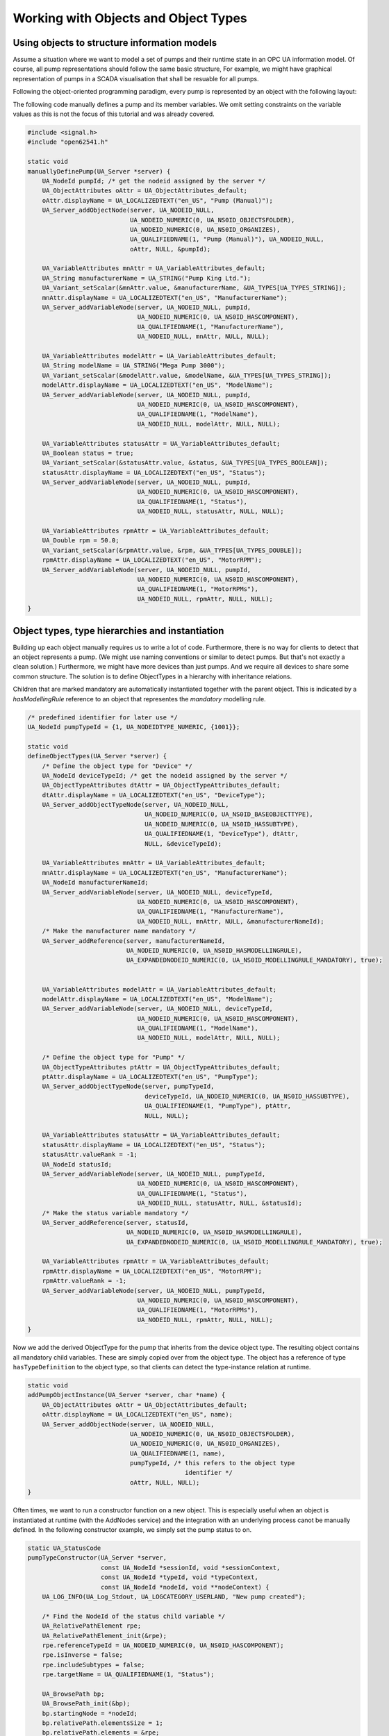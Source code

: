 Working with Objects and Object Types
-------------------------------------

Using objects to structure information models
^^^^^^^^^^^^^^^^^^^^^^^^^^^^^^^^^^^^^^^^^^^^^
Assume a situation where we want to model a set of pumps and their runtime
state in an OPC UA information model. Of course, all pump representations
should follow the same basic structure, For example, we might have graphical
representation of pumps in a SCADA visualisation that shall be resuable for
all pumps.

Following the object-oriented programming paradigm, every pump is represented
by an object with the following layout:

.. graphviz::

   digraph tree {

   fixedsize=true;
   node [width=2, height=0, shape=box, fillcolor="#E5E5E5", concentrate=true]

   node_root [label=< <I>ObjectNode</I><BR/>Pump >]

   { rank=same
     point_1 [shape=point]
     node_1 [label=< <I>VariableNode</I><BR/>ManufacturerName >] }
   node_root -> point_1 [arrowhead=none]
   point_1 -> node_1 [label="hasComponent"]

   { rank=same
     point_2 [shape=point]
     node_2 [label=< <I>VariableNode</I><BR/>ModelName >] }
   point_1 -> point_2 [arrowhead=none]
   point_2 -> node_2 [label="hasComponent"]

   {  rank=same
      point_4 [shape=point]
      node_4 [label=< <I>VariableNode</I><BR/>Status >] }
   point_2 -> point_4 [arrowhead=none]
   point_4 -> node_4 [label="hasComponent"]

   {  rank=same
      point_5 [shape=point]
      node_5 [label=< <I>VariableNode</I><BR/>MotorRPM >] }
   point_4 -> point_5 [arrowhead=none]
   point_5 -> node_5 [label="hasComponent"]

   }

The following code manually defines a pump and its member variables. We omit
setting constraints on the variable values as this is not the focus of this
tutorial and was already covered.

.. code-block:: c

   
   #include <signal.h>
   #include "open62541.h"
   
   static void
   manuallyDefinePump(UA_Server *server) {
       UA_NodeId pumpId; /* get the nodeid assigned by the server */
       UA_ObjectAttributes oAttr = UA_ObjectAttributes_default;
       oAttr.displayName = UA_LOCALIZEDTEXT("en_US", "Pump (Manual)");
       UA_Server_addObjectNode(server, UA_NODEID_NULL,
                               UA_NODEID_NUMERIC(0, UA_NS0ID_OBJECTSFOLDER),
                               UA_NODEID_NUMERIC(0, UA_NS0ID_ORGANIZES),
                               UA_QUALIFIEDNAME(1, "Pump (Manual)"), UA_NODEID_NULL,
                               oAttr, NULL, &pumpId);
   
       UA_VariableAttributes mnAttr = UA_VariableAttributes_default;
       UA_String manufacturerName = UA_STRING("Pump King Ltd.");
       UA_Variant_setScalar(&mnAttr.value, &manufacturerName, &UA_TYPES[UA_TYPES_STRING]);
       mnAttr.displayName = UA_LOCALIZEDTEXT("en_US", "ManufacturerName");
       UA_Server_addVariableNode(server, UA_NODEID_NULL, pumpId,
                                 UA_NODEID_NUMERIC(0, UA_NS0ID_HASCOMPONENT),
                                 UA_QUALIFIEDNAME(1, "ManufacturerName"),
                                 UA_NODEID_NULL, mnAttr, NULL, NULL);
   
       UA_VariableAttributes modelAttr = UA_VariableAttributes_default;
       UA_String modelName = UA_STRING("Mega Pump 3000");
       UA_Variant_setScalar(&modelAttr.value, &modelName, &UA_TYPES[UA_TYPES_STRING]);
       modelAttr.displayName = UA_LOCALIZEDTEXT("en_US", "ModelName");
       UA_Server_addVariableNode(server, UA_NODEID_NULL, pumpId,
                                 UA_NODEID_NUMERIC(0, UA_NS0ID_HASCOMPONENT),
                                 UA_QUALIFIEDNAME(1, "ModelName"),
                                 UA_NODEID_NULL, modelAttr, NULL, NULL);
   
       UA_VariableAttributes statusAttr = UA_VariableAttributes_default;
       UA_Boolean status = true;
       UA_Variant_setScalar(&statusAttr.value, &status, &UA_TYPES[UA_TYPES_BOOLEAN]);
       statusAttr.displayName = UA_LOCALIZEDTEXT("en_US", "Status");
       UA_Server_addVariableNode(server, UA_NODEID_NULL, pumpId,
                                 UA_NODEID_NUMERIC(0, UA_NS0ID_HASCOMPONENT),
                                 UA_QUALIFIEDNAME(1, "Status"),
                                 UA_NODEID_NULL, statusAttr, NULL, NULL);
   
       UA_VariableAttributes rpmAttr = UA_VariableAttributes_default;
       UA_Double rpm = 50.0;
       UA_Variant_setScalar(&rpmAttr.value, &rpm, &UA_TYPES[UA_TYPES_DOUBLE]);
       rpmAttr.displayName = UA_LOCALIZEDTEXT("en_US", "MotorRPM");
       UA_Server_addVariableNode(server, UA_NODEID_NULL, pumpId,
                                 UA_NODEID_NUMERIC(0, UA_NS0ID_HASCOMPONENT),
                                 UA_QUALIFIEDNAME(1, "MotorRPMs"),
                                 UA_NODEID_NULL, rpmAttr, NULL, NULL);
   }
   
Object types, type hierarchies and instantiation
^^^^^^^^^^^^^^^^^^^^^^^^^^^^^^^^^^^^^^^^^^^^^^^^
Building up each object manually requires us to write a lot of code.
Furthermore, there is no way for clients to detect that an object represents
a pump. (We might use naming conventions or similar to detect pumps. But
that's not exactly a clean solution.) Furthermore, we might have more devices
than just pumps. And we require all devices to share some common structure.
The solution is to define ObjectTypes in a hierarchy with inheritance
relations.

.. graphviz::

   digraph tree {

   fixedsize=true;
   node [width=2, height=0, shape=box, fillcolor="#E5E5E5", concentrate=true]

   node_root [label=< <I>ObjectTypeNode</I><BR/>Device >]

   { rank=same
     point_1 [shape=point]
     node_1 [label=< <I>VariableNode</I><BR/>ManufacturerName<BR/>(mandatory) >] }
   node_root -> point_1 [arrowhead=none]
   point_1 -> node_1 [label="hasComponent"]

   { rank=same
     point_2 [shape=point]
     node_2 [label=< <I>VariableNode</I><BR/>ModelName >] }
   point_1 -> point_2 [arrowhead=none]
   point_2 -> node_2 [label="hasComponent"]

   {  rank=same
      point_3 [shape=point]
      node_3 [label=< <I>ObjectTypeNode</I><BR/>Pump >] }
   point_2 -> point_3 [arrowhead=none]
   point_3 -> node_3 [label="hasSubtype"]

   {  rank=same
      point_4 [shape=point]
      node_4 [label=< <I>VariableNode</I><BR/>Status<BR/>(mandatory) >] }
   node_3 -> point_4 [arrowhead=none]
   point_4 -> node_4 [label="hasComponent"]

   {  rank=same
      point_5 [shape=point]
      node_5 [label=< <I>VariableNode</I><BR/>MotorRPM >] }
   point_4 -> point_5 [arrowhead=none]
   point_5 -> node_5 [label="hasComponent"]

   }

Children that are marked mandatory are automatically instantiated together
with the parent object. This is indicated by a `hasModellingRule` reference
to an object that representes the `mandatory` modelling rule.

.. code-block:: c

   
   /* predefined identifier for later use */
   UA_NodeId pumpTypeId = {1, UA_NODEIDTYPE_NUMERIC, {1001}};
   
   static void
   defineObjectTypes(UA_Server *server) {
       /* Define the object type for "Device" */
       UA_NodeId deviceTypeId; /* get the nodeid assigned by the server */
       UA_ObjectTypeAttributes dtAttr = UA_ObjectTypeAttributes_default;
       dtAttr.displayName = UA_LOCALIZEDTEXT("en_US", "DeviceType");
       UA_Server_addObjectTypeNode(server, UA_NODEID_NULL,
                                   UA_NODEID_NUMERIC(0, UA_NS0ID_BASEOBJECTTYPE),
                                   UA_NODEID_NUMERIC(0, UA_NS0ID_HASSUBTYPE),
                                   UA_QUALIFIEDNAME(1, "DeviceType"), dtAttr,
                                   NULL, &deviceTypeId);
   
       UA_VariableAttributes mnAttr = UA_VariableAttributes_default;
       mnAttr.displayName = UA_LOCALIZEDTEXT("en_US", "ManufacturerName");
       UA_NodeId manufacturerNameId;
       UA_Server_addVariableNode(server, UA_NODEID_NULL, deviceTypeId,
                                 UA_NODEID_NUMERIC(0, UA_NS0ID_HASCOMPONENT),
                                 UA_QUALIFIEDNAME(1, "ManufacturerName"),
                                 UA_NODEID_NULL, mnAttr, NULL, &manufacturerNameId);
       /* Make the manufacturer name mandatory */
       UA_Server_addReference(server, manufacturerNameId,
                              UA_NODEID_NUMERIC(0, UA_NS0ID_HASMODELLINGRULE),
                              UA_EXPANDEDNODEID_NUMERIC(0, UA_NS0ID_MODELLINGRULE_MANDATORY), true);
   
   
       UA_VariableAttributes modelAttr = UA_VariableAttributes_default;
       modelAttr.displayName = UA_LOCALIZEDTEXT("en_US", "ModelName");
       UA_Server_addVariableNode(server, UA_NODEID_NULL, deviceTypeId,
                                 UA_NODEID_NUMERIC(0, UA_NS0ID_HASCOMPONENT),
                                 UA_QUALIFIEDNAME(1, "ModelName"),
                                 UA_NODEID_NULL, modelAttr, NULL, NULL);
   
       /* Define the object type for "Pump" */
       UA_ObjectTypeAttributes ptAttr = UA_ObjectTypeAttributes_default;
       ptAttr.displayName = UA_LOCALIZEDTEXT("en_US", "PumpType");
       UA_Server_addObjectTypeNode(server, pumpTypeId,
                                   deviceTypeId, UA_NODEID_NUMERIC(0, UA_NS0ID_HASSUBTYPE),
                                   UA_QUALIFIEDNAME(1, "PumpType"), ptAttr,
                                   NULL, NULL);
   
       UA_VariableAttributes statusAttr = UA_VariableAttributes_default;
       statusAttr.displayName = UA_LOCALIZEDTEXT("en_US", "Status");
       statusAttr.valueRank = -1;
       UA_NodeId statusId;
       UA_Server_addVariableNode(server, UA_NODEID_NULL, pumpTypeId,
                                 UA_NODEID_NUMERIC(0, UA_NS0ID_HASCOMPONENT),
                                 UA_QUALIFIEDNAME(1, "Status"),
                                 UA_NODEID_NULL, statusAttr, NULL, &statusId);
       /* Make the status variable mandatory */
       UA_Server_addReference(server, statusId,
                              UA_NODEID_NUMERIC(0, UA_NS0ID_HASMODELLINGRULE),
                              UA_EXPANDEDNODEID_NUMERIC(0, UA_NS0ID_MODELLINGRULE_MANDATORY), true);
   
       UA_VariableAttributes rpmAttr = UA_VariableAttributes_default;
       rpmAttr.displayName = UA_LOCALIZEDTEXT("en_US", "MotorRPM");
       rpmAttr.valueRank = -1;
       UA_Server_addVariableNode(server, UA_NODEID_NULL, pumpTypeId,
                                 UA_NODEID_NUMERIC(0, UA_NS0ID_HASCOMPONENT),
                                 UA_QUALIFIEDNAME(1, "MotorRPMs"),
                                 UA_NODEID_NULL, rpmAttr, NULL, NULL);
   }
   
Now we add the derived ObjectType for the pump that inherits from the device
object type. The resulting object contains all mandatory child variables.
These are simply copied over from the object type. The object has a reference
of type ``hasTypeDefinition`` to the object type, so that clients can detect
the type-instance relation at runtime.

.. code-block:: c

   
   static void
   addPumpObjectInstance(UA_Server *server, char *name) {
       UA_ObjectAttributes oAttr = UA_ObjectAttributes_default;
       oAttr.displayName = UA_LOCALIZEDTEXT("en_US", name);
       UA_Server_addObjectNode(server, UA_NODEID_NULL,
                               UA_NODEID_NUMERIC(0, UA_NS0ID_OBJECTSFOLDER),
                               UA_NODEID_NUMERIC(0, UA_NS0ID_ORGANIZES),
                               UA_QUALIFIEDNAME(1, name),
                               pumpTypeId, /* this refers to the object type
                                              identifier */
                               oAttr, NULL, NULL);
   }
   
Often times, we want to run a constructor function on a new object. This is
especially useful when an object is instantiated at runtime (with the
AddNodes service) and the integration with an underlying process canot be
manually defined. In the following constructor example, we simply set the
pump status to on.

.. code-block:: c

   
   static UA_StatusCode
   pumpTypeConstructor(UA_Server *server,
                       const UA_NodeId *sessionId, void *sessionContext,
                       const UA_NodeId *typeId, void *typeContext,
                       const UA_NodeId *nodeId, void **nodeContext) {
       UA_LOG_INFO(UA_Log_Stdout, UA_LOGCATEGORY_USERLAND, "New pump created");
   
       /* Find the NodeId of the status child variable */
       UA_RelativePathElement rpe;
       UA_RelativePathElement_init(&rpe);
       rpe.referenceTypeId = UA_NODEID_NUMERIC(0, UA_NS0ID_HASCOMPONENT);
       rpe.isInverse = false;
       rpe.includeSubtypes = false;
       rpe.targetName = UA_QUALIFIEDNAME(1, "Status");
       
       UA_BrowsePath bp;
       UA_BrowsePath_init(&bp);
       bp.startingNode = *nodeId;
       bp.relativePath.elementsSize = 1;
       bp.relativePath.elements = &rpe;
       
       UA_BrowsePathResult bpr =
           UA_Server_translateBrowsePathToNodeIds(server, &bp);
       if(bpr.statusCode != UA_STATUSCODE_GOOD ||
          bpr.targetsSize < 1)
           return bpr.statusCode;
   
       /* Set the status value */
       UA_Boolean status = true;
       UA_Variant value;
       UA_Variant_setScalar(&value, &status, &UA_TYPES[UA_TYPES_BOOLEAN]);
       UA_Server_writeValue(server, bpr.targets[0].targetId.nodeId, value);
       UA_BrowsePathResult_deleteMembers(&bpr);
   
       /* At this point we could replace the node context .. */
   
       return UA_STATUSCODE_GOOD;
   }
   
   static void
   addPumpTypeConstructor(UA_Server *server) {
       UA_NodeTypeLifecycle lifecycle;
       lifecycle.constructor = pumpTypeConstructor;
       lifecycle.destructor = NULL;
       UA_Server_setNodeTypeLifecycle(server, pumpTypeId, lifecycle);
   }
   
It follows the main server code, making use of the above definitions.

.. code-block:: c

   
   UA_Boolean running = true;
   static void stopHandler(int sign) {
       UA_LOG_INFO(UA_Log_Stdout, UA_LOGCATEGORY_SERVER, "received ctrl-c");
       running = false;
   }
   
   int main(void) {
       signal(SIGINT, stopHandler);
       signal(SIGTERM, stopHandler);
   
       UA_ServerConfig *config = UA_ServerConfig_new_default();
       UA_Server *server = UA_Server_new(config);
   
       manuallyDefinePump(server);
       defineObjectTypes(server);
       addPumpObjectInstance(server, "pump2");
       addPumpObjectInstance(server, "pump3");
       addPumpTypeConstructor(server);
       addPumpObjectInstance(server, "pump4");
       addPumpObjectInstance(server, "pump5");
   
       UA_StatusCode retval = UA_Server_run(server, &running);
       UA_Server_delete(server);
       UA_ServerConfig_delete(config);
       return (int)retval;
   }

